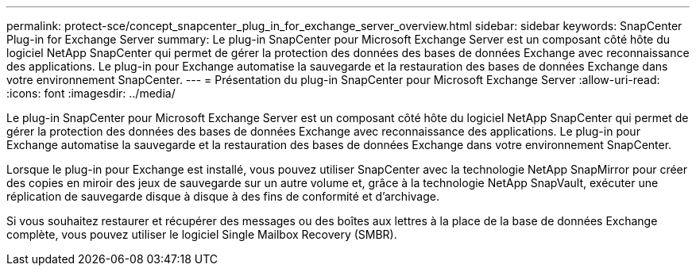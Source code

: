 ---
permalink: protect-sce/concept_snapcenter_plug_in_for_exchange_server_overview.html 
sidebar: sidebar 
keywords: SnapCenter Plug-in for Exchange Server 
summary: Le plug-in SnapCenter pour Microsoft Exchange Server est un composant côté hôte du logiciel NetApp SnapCenter qui permet de gérer la protection des données des bases de données Exchange avec reconnaissance des applications. Le plug-in pour Exchange automatise la sauvegarde et la restauration des bases de données Exchange dans votre environnement SnapCenter. 
---
= Présentation du plug-in SnapCenter pour Microsoft Exchange Server
:allow-uri-read: 
:icons: font
:imagesdir: ../media/


[role="lead"]
Le plug-in SnapCenter pour Microsoft Exchange Server est un composant côté hôte du logiciel NetApp SnapCenter qui permet de gérer la protection des données des bases de données Exchange avec reconnaissance des applications. Le plug-in pour Exchange automatise la sauvegarde et la restauration des bases de données Exchange dans votre environnement SnapCenter.

Lorsque le plug-in pour Exchange est installé, vous pouvez utiliser SnapCenter avec la technologie NetApp SnapMirror pour créer des copies en miroir des jeux de sauvegarde sur un autre volume et, grâce à la technologie NetApp SnapVault, exécuter une réplication de sauvegarde disque à disque à des fins de conformité et d'archivage.

Si vous souhaitez restaurer et récupérer des messages ou des boîtes aux lettres à la place de la base de données Exchange complète, vous pouvez utiliser le logiciel Single Mailbox Recovery (SMBR).
